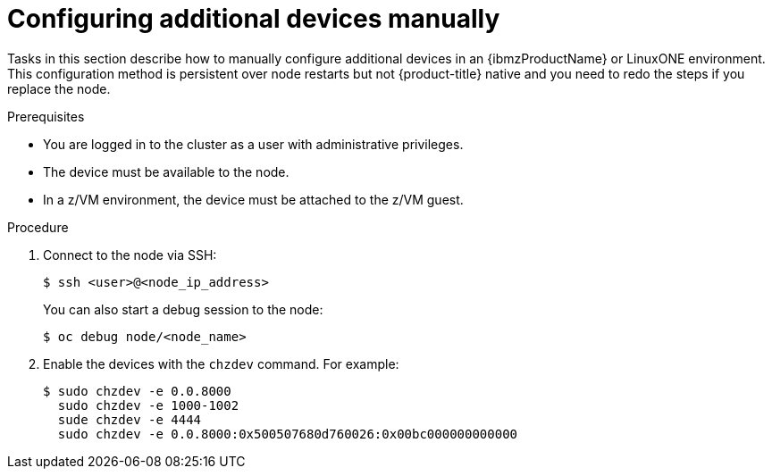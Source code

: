 // Module included in the following assemblies:
//
// * post-installation-configuration/ibmz-post-install.adoc

:_content-type: PROCEDURE
[id="configure-additional-devices-manually_{context}"]
= Configuring additional devices manually 

Tasks in this section describe how to manually configure additional devices in an {ibmzProductName} or LinuxONE environment. This configuration method is persistent over node restarts but not {product-title} native and you need to redo the steps if you replace the node.

.Prerequisites

* You are logged in to the cluster as a user with administrative privileges.
* The device must be available to the node.
* In a z/VM environment, the device must be attached to the z/VM guest.

.Procedure

. Connect to the node via SSH:
+
[source,terminal]
----
$ ssh <user>@<node_ip_address>
----
+
You can also start a debug session to the node: 
+
[source,terminal]
----
$ oc debug node/<node_name>
----

. Enable the devices with the `chzdev` command. For example:
+
[source,terminal]
----
$ sudo chzdev -e 0.0.8000
  sudo chzdev -e 1000-1002
  sude chzdev -e 4444
  sudo chzdev -e 0.0.8000:0x500507680d760026:0x00bc000000000000
----